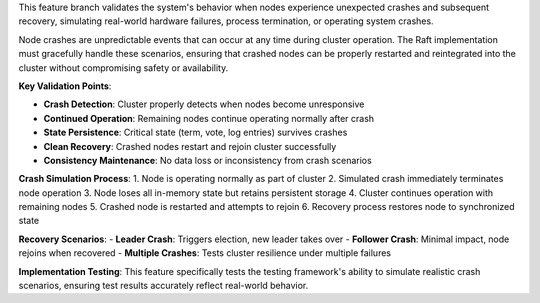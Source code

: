 This feature branch validates the system's behavior when nodes experience unexpected crashes and subsequent recovery, simulating real-world hardware failures, process termination, or operating system crashes.

Node crashes are unpredictable events that can occur at any time during cluster operation. The Raft implementation must gracefully handle these scenarios, ensuring that crashed nodes can be properly restarted and reintegrated into the cluster without compromising safety or availability.

**Key Validation Points**:

- **Crash Detection**: Cluster properly detects when nodes become unresponsive
- **Continued Operation**: Remaining nodes continue operating normally after crash
- **State Persistence**: Critical state (term, vote, log entries) survives crashes
- **Clean Recovery**: Crashed nodes restart and rejoin cluster successfully
- **Consistency Maintenance**: No data loss or inconsistency from crash scenarios

**Crash Simulation Process**:
1. Node is operating normally as part of cluster
2. Simulated crash immediately terminates node operation
3. Node loses all in-memory state but retains persistent storage
4. Cluster continues operation with remaining nodes
5. Crashed node is restarted and attempts to rejoin
6. Recovery process restores node to synchronized state

**Recovery Scenarios**:
- **Leader Crash**: Triggers election, new leader takes over
- **Follower Crash**: Minimal impact, node rejoins when recovered
- **Multiple Crashes**: Tests cluster resilience under multiple failures

**Implementation Testing**:
This feature specifically tests the testing framework's ability to simulate realistic crash scenarios, ensuring test results accurately reflect real-world behavior.